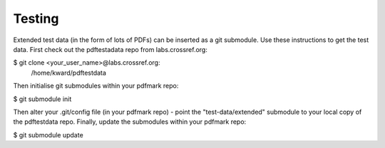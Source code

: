 Testing
=====================================================

Extended test data (in the form of lots of PDFs)
can be inserted as a git submodule. Use these
instructions to get the test data. First check out
the pdftestadata repo from labs.crossref.org:

$ git clone <your_user_name>@labs.crossref.org:
        /home/kward/pdftestdata

Then initialise
git submodules within your pdfmark repo:

$ git submodule init

Then alter your .git/config file (in your pdfmark
repo) - point the "test-data/extended" submodule to 
your local copy of the pdftestdata repo. Finally, 
update the submodules within your pdfmark repo:

$ git submodule update

